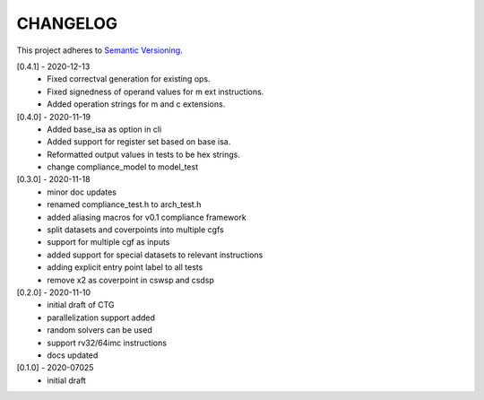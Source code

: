 CHANGELOG
=========

This project adheres to `Semantic Versioning <https://semver.org/spec/v2.0.0.html>`_.

[0.4.1] - 2020-12-13
  - Fixed correctval generation for existing ops.
  - Fixed signedness of operand values for m ext instructions.
  - Added operation strings for m and c extensions.

[0.4.0] - 2020-11-19
  - Added base_isa as option in cli
  - Added support for register set based on base isa.
  - Reformatted output values in tests to be hex strings.
  - change compliance_model to model_test

[0.3.0] - 2020-11-18
  - minor doc updates
  - renamed compliance_test.h to arch_test.h
  - added aliasing macros for v0.1 compliance framework
  - split datasets and coverpoints into multiple cgfs
  - support for multiple cgf as inputs
  - added support for special datasets to relevant instructions
  - adding explicit entry point label to all tests
  - remove x2 as coverpoint in cswsp and csdsp

[0.2.0] - 2020-11-10
  - initial draft of CTG
  - parallelization support added
  - random solvers can be used
  - support rv32/64imc instructions
  - docs updated

[0.1.0] - 2020-07025
  - initial draft

